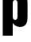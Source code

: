 SplineFontDB: 3.2
FontName: 0001_0001.ttf
FullName: Untitled94
FamilyName: Untitled94
Weight: Regular
Copyright: Copyright (c) 2022, 
UComments: "2022-6-25: Created with FontForge (http://fontforge.org)"
Version: 001.000
ItalicAngle: 0
UnderlinePosition: -100
UnderlineWidth: 50
Ascent: 800
Descent: 200
InvalidEm: 0
LayerCount: 2
Layer: 0 0 "Back" 1
Layer: 1 0 "Fore" 0
XUID: [1021 162 2050247783 11629074]
OS2Version: 0
OS2_WeightWidthSlopeOnly: 0
OS2_UseTypoMetrics: 1
CreationTime: 1656144971
ModificationTime: 1656144971
OS2TypoAscent: 0
OS2TypoAOffset: 1
OS2TypoDescent: 0
OS2TypoDOffset: 1
OS2TypoLinegap: 0
OS2WinAscent: 0
OS2WinAOffset: 1
OS2WinDescent: 0
OS2WinDOffset: 1
HheadAscent: 0
HheadAOffset: 1
HheadDescent: 0
HheadDOffset: 1
OS2Vendor: 'PfEd'
DEI: 91125
Encoding: ISO8859-1
UnicodeInterp: none
NameList: AGL For New Fonts
DisplaySize: -48
AntiAlias: 1
FitToEm: 0
BeginChars: 256 1

StartChar: p
Encoding: 112 112 0
Width: 934
VWidth: 1428
Flags: HW
LayerCount: 2
Fore
SplineSet
86 1038 m 1
 400 1038 l 1
 400 950 l 1
 468 1020.66666667 546 1056 634 1056 c 0
 715.333333333 1056 775 1029 813 975 c 0
 835.666666667 943 849.666666667 908.333333333 855 871 c 0
 862.333333333 821.666666667 866 761.666666667 866 691 c 2
 866 369 l 2
 866 267 862 197 854 159 c 0
 828 41 754.666666667 -18 634 -18 c 0
 572.666666667 -18 519 -1.33333333333 473 32 c 0
 450.333333333 48.6666666667 426 74 400 108 c 1
 400 -280 l 1
 86 -280 l 1
 86 1038 l 1
400 708 m 2
 400 330 l 2
 400 283.333333333 405.333333333 252.333333333 416 237 c 0
 428.666666667 217 448.666666667 207 476 207 c 256
 503.333333333 207 523.333333333 217 536 237 c 0
 546.666666667 252.333333333 552 283.333333333 552 330 c 2
 552 708 l 2
 552 754 546.666666667 785 536 801 c 0
 523.333333333 820.333333333 503.333333333 830 476 830 c 256
 448.666666667 830 428.666666667 820.333333333 416 801 c 0
 405.333333333 785 400 754 400 708 c 2
EndSplineSet
EndChar
EndChars
EndSplineFont
